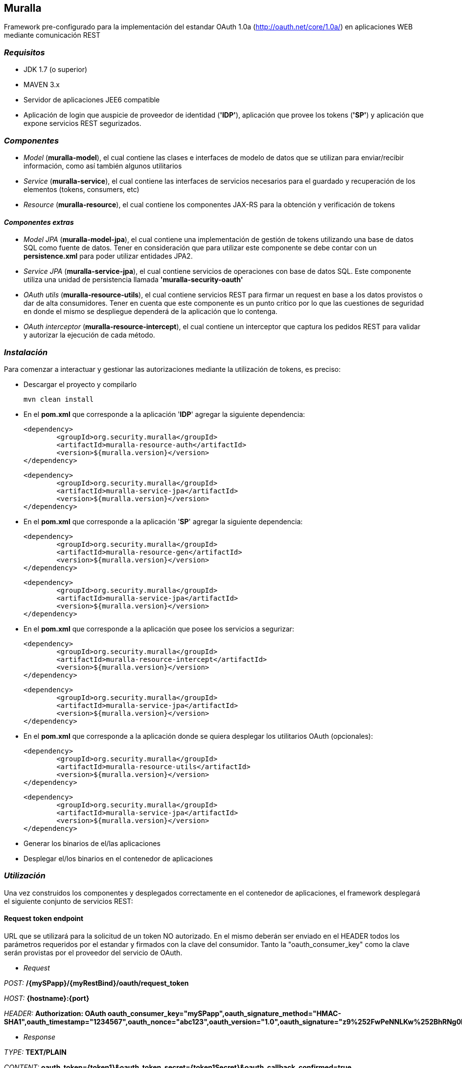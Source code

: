 Muralla
-------

Framework pre-configurado para la implementación del estandar OAuth 1.0a (http://oauth.net/core/1.0a/) en aplicaciones WEB mediante comunicación REST

=== _Requisitos_

*   JDK 1.7 (o superior)
*   MAVEN 3.x
*   Servidor de aplicaciones JEE6 compatible
*   Aplicación de login que auspicie de proveedor de identidad (*'IDP'*), aplicación que provee los tokens (*'SP'*) y aplicación que expone servicios REST segurizados.

=== _Componentes_

*   _Model_ (*muralla-model*), el cual contiene las clases e interfaces de modelo de datos que se utilizan para enviar/recibir información, como así también algunos utilitarios
*   _Service_ (*muralla-service*), el cual contiene las interfaces de servicios necesarios para el guardado y recuperación de los elementos (tokens, consumers, etc)
*   _Resource_ (*muralla-resource*), el cual contiene los componentes JAX-RS para la obtención y verificación de tokens

==== _Componentes extras_

*   _Model JPA_ (*muralla-model-jpa*), el cual contiene una implementación de gestión de tokens utilizando una base de datos SQL como fuente de datos. Tener en consideración que para utilizar este componente se debe contar con un *persistence.xml* para poder utilizar entidades JPA2.
*   _Service JPA_ (*muralla-service-jpa*), el cual contiene servicios de operaciones con base de datos SQL. Este componente utiliza una unidad de persistencia llamada *'muralla-security-oauth'*
*   _OAuth utils_ (*muralla-resource-utils*), el cual contiene servicios REST para firmar un request en base a los datos provistos o dar de alta consumidores. Tener en cuenta que este componente es un punto crítico por lo que las cuestiones de seguridad en donde el mismo se despliegue dependerá de la aplicación que lo contenga.
*   _OAuth interceptor_ (*muralla-resource-intercept*), el cual contiene un interceptor que captura los pedidos REST para validar y autorizar la ejecución de cada método.

=== _Instalación_

Para comenzar a interactuar y gestionar las autorizaciones mediante la utilización de tokens, es preciso:

*   Descargar el proyecto y compilarlo

    mvn clean install

*   En el *pom.xml* que corresponde a la aplicación '*IDP*' agregar la siguiente dependencia:

	<dependency>
		<groupId>org.security.muralla</groupId>
		<artifactId>muralla-resource-auth</artifactId>
		<version>${muralla.version}</version>
	</dependency>

	<dependency>
		<groupId>org.security.muralla</groupId>
		<artifactId>muralla-service-jpa</artifactId>
		<version>${muralla.version}</version>
	</dependency>

*   En el *pom.xml* que corresponde a la aplicación '*SP*' agregar la siguiente dependencia:

	<dependency>
		<groupId>org.security.muralla</groupId>
		<artifactId>muralla-resource-gen</artifactId>
		<version>${muralla.version}</version>
	</dependency>
	
	<dependency>
		<groupId>org.security.muralla</groupId>
		<artifactId>muralla-service-jpa</artifactId>
		<version>${muralla.version}</version>
	</dependency>

*   En el *pom.xml* que corresponde a la aplicación que posee los servicios a segurizar:

	<dependency>
		<groupId>org.security.muralla</groupId>
		<artifactId>muralla-resource-intercept</artifactId>
		<version>${muralla.version}</version>
	</dependency>

	<dependency>
		<groupId>org.security.muralla</groupId>
		<artifactId>muralla-service-jpa</artifactId>
		<version>${muralla.version}</version>
	</dependency>

*   En el *pom.xml* que corresponde a la aplicación donde se quiera desplegar los utilitarios OAuth (opcionales):

	<dependency>
		<groupId>org.security.muralla</groupId>
		<artifactId>muralla-resource-utils</artifactId>
		<version>${muralla.version}</version>
	</dependency>
	
	<dependency>
		<groupId>org.security.muralla</groupId>
		<artifactId>muralla-service-jpa</artifactId>
		<version>${muralla.version}</version>
	</dependency>

*   Generar los binarios de el/las aplicaciones
*   Desplegar el/los binarios en el contenedor de aplicaciones

=== _Utilización_

Una vez construidos los componentes y desplegados correctamente en el contenedor de aplicaciones, el framework desplegará el siguiente conjunto de servicios REST:

==== Request token endpoint

URL que se utilizará para la solicitud de un token NO autorizado. En el mismo deberán ser enviado en el HEADER todos los parámetros requeridos por el estandar y firmados con la clave del consumidor.
Tanto la "oauth_consumer_key" como la clave serán provistas por el proveedor del servicio de OAuth.

*   _Request_

_POST:_ */{mySPapp}/{myRestBind}/oauth/request_token*

_HOST:_ *{hostname}:{port}*

_HEADER:_ *Authorization: OAuth oauth_consumer_key="mySPapp",oauth_signature_method="HMAC-SHA1",oauth_timestamp="1234567",oauth_nonce="abc123",oauth_version="1.0",oauth_signature="z9%252FwPeNNLKw%252BhRNg0LwpkaMROz8%253D"*

*   _Response_

_TYPE:_ *TEXT/PLAIN*

_CONTENT:_ *oauth_token={token1}&oauth_token_secret={token1Secret}&oauth_callback_confirmed=true*

==== Authorize token endpoint

URL en la cual el usuario, mediante la utilización del token obtenido en el paso anterior, autorizará la aplicación y obtendra un valor de verificación.

*   _Request_

_GET:_ */{myIDPapp}/{myRestBind}/oauth/authorize?oauth_token=token1*

_HOST:_ *{hostname}:{port}*

*   _Response_

_TYPE:_ *TEXT/PLAIN*

_CONTENT:_ *260390798*

==== Access token endpoint

URL que es utilizada para la solicitud de un token de acceso, el cual será el que se utilizará para realizar los pedidos a los recursos segurizados. Los parámetros enviados en este POST deberán ser firmados por la unión de la clave del consumidor y la clave enviada por el sistema en la respuesta anterior. Para nuestro caso de ejemplo, "token1Secret" por lo que si asumimos que la clave del consumidor es "secret", entonces, la nueva clave sería: *secret&token1Secret*

*   _Request_

_POST:_ */{mySPapp}/{myRestBind}/oauth/access_token*

_HOST:_ *{hostname}:{port}*

_HEADER:_ *Authorization: OAuth oauth_version="1.0", oauth_nonce="908433656", oauth_signature_method="HMAC-SHA1", oauth_consumer_key="mySPapp", oauth_token="token1", oauth_verifier="260390798", oauth_timestamp="1435322081"*

*   _Response_

_TYPE:_ *TEXT/PLAIN*

_CONTENT:_ *oauth_token={token2}&oauth_token_secret={token2Secret}&member_id={username}*

==== Signature service endpoint

URL que sirve como facilidad para que el proveedor de tokens (SP) nos devuelva la firma correspondiente al request que queremos hacer en base a la clave privada que fué asociada al consumidor (oauth_consumer_key), la cual luego deberá ser anexada al HEADER en el POST correspondiente

*   _Request_

_POST:_ */{myUtilsApp}/{myRestBind}/oauthUtils/token_signature*

_HOST:_ *{hostname}:{port}*

_HEADER:_ *Authorization: OAuth oauth_version="1.0", oauth_nonce="908433656", oauth_signature_method="HMAC-SHA1", oauth_consumer_key="mySPapp", oauth_token="token1", oauth_verifier="260390798", oauth_timestamp="1435322081"*

_Content-Type:_ *APPLICATION/JSON*

_BODY:_ *{"url":"http://localhost:8080/col-prestamo-rest/service/oauth/request_token", "method":"POST", "access":"false"}*

.IMPORTANTE
****
En OAuth 1.0a es preciso firmar el request compuesto por 3 partes separadas por "*&*":

_REQUEST_TYPE_

_URL_

_OAUTH_PARAMS_

*Por ejemplo*

_POST&http%3A%2F%2Flocalhost%3A8080%2Fcol-prestamo-rest%2Fservice%2Foauth%2Frequest_token&oauth_callback%3Doob%26oauth_consumer_key%3DmySPapp%26oauth_nonce%3D3400183167%26oauth_signature_method%3DHMAC-SHA1%26oauth_timestamp%3D1435325772%26oauth_version%3D1.0_

El parámetro adicional enviado en el BODY llamado "*access*" se utiliza para determinar si el proceso de firma tiene que usar las claves del consumidor y del token concatenadas. SOLO en el caso de la firma para el "Request token" NO se utilizan claves concatenadas por lo que el valor es "false"
****

*   _Response_

_TYPE:_ *TEXT/PLAIN*

_CONTENT:_ *JDjkRPw8c687lZAfMQocpXqqD6c=*


==== Consumer service endpoint

URL que sirve como facilidad para dar de alta consumidores

*   _Request_

_POST:_ */{myUtilsApp}/{myRestBind}/oauthUtils/consumer*

_HOST:_ *{hostname}:{port}*

_Content-Type:_ *APPLICATION/JSON*

_BODY:_ *{"name":"mySPapp"}*

*   _Response_

_TYPE:_ *APPLICATION/JSON*

_CONTENT:_ *{"consumerKey":"82c9240d584a41f28b733ef6ae4a0973","name":"mySPapp","secret":"652b27e1ceb3487f9a207575286830b7"}*
